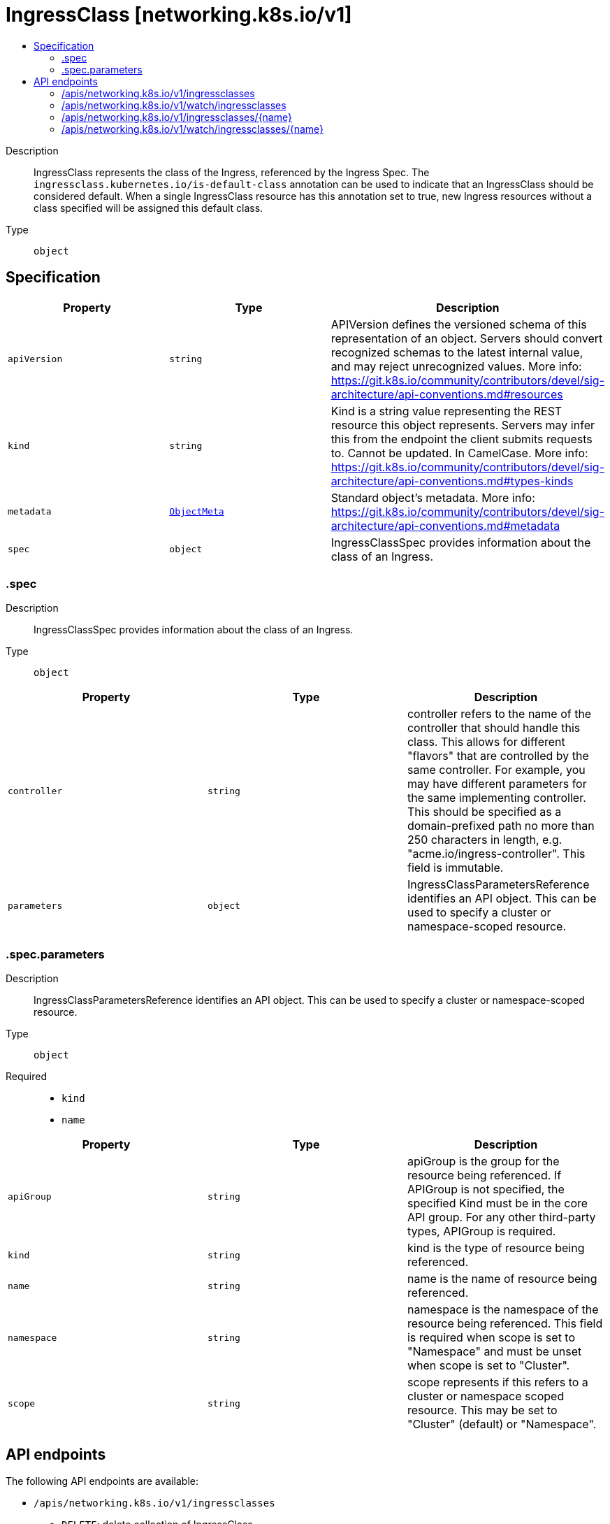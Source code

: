 // Automatically generated by 'openshift-apidocs-gen'. Do not edit.
:_mod-docs-content-type: ASSEMBLY
[id="ingressclass-networking-k8s-io-v1"]
= IngressClass [networking.k8s.io/v1]
:toc: macro
:toc-title:

toc::[]


Description::
+
--
IngressClass represents the class of the Ingress, referenced by the Ingress Spec. The `ingressclass.kubernetes.io/is-default-class` annotation can be used to indicate that an IngressClass should be considered default. When a single IngressClass resource has this annotation set to true, new Ingress resources without a class specified will be assigned this default class.
--

Type::
  `object`



== Specification

[cols="1,1,1",options="header"]
|===
| Property | Type | Description

| `apiVersion`
| `string`
| APIVersion defines the versioned schema of this representation of an object. Servers should convert recognized schemas to the latest internal value, and may reject unrecognized values. More info: https://git.k8s.io/community/contributors/devel/sig-architecture/api-conventions.md#resources

| `kind`
| `string`
| Kind is a string value representing the REST resource this object represents. Servers may infer this from the endpoint the client submits requests to. Cannot be updated. In CamelCase. More info: https://git.k8s.io/community/contributors/devel/sig-architecture/api-conventions.md#types-kinds

| `metadata`
| xref:../objects/index.adoc#io.k8s.apimachinery.pkg.apis.meta.v1.ObjectMeta[`ObjectMeta`]
| Standard object's metadata. More info: https://git.k8s.io/community/contributors/devel/sig-architecture/api-conventions.md#metadata

| `spec`
| `object`
| IngressClassSpec provides information about the class of an Ingress.

|===
=== .spec
Description::
+
--
IngressClassSpec provides information about the class of an Ingress.
--

Type::
  `object`




[cols="1,1,1",options="header"]
|===
| Property | Type | Description

| `controller`
| `string`
| controller refers to the name of the controller that should handle this class. This allows for different "flavors" that are controlled by the same controller. For example, you may have different parameters for the same implementing controller. This should be specified as a domain-prefixed path no more than 250 characters in length, e.g. "acme.io/ingress-controller". This field is immutable.

| `parameters`
| `object`
| IngressClassParametersReference identifies an API object. This can be used to specify a cluster or namespace-scoped resource.

|===
=== .spec.parameters
Description::
+
--
IngressClassParametersReference identifies an API object. This can be used to specify a cluster or namespace-scoped resource.
--

Type::
  `object`

Required::
  - `kind`
  - `name`



[cols="1,1,1",options="header"]
|===
| Property | Type | Description

| `apiGroup`
| `string`
| apiGroup is the group for the resource being referenced. If APIGroup is not specified, the specified Kind must be in the core API group. For any other third-party types, APIGroup is required.

| `kind`
| `string`
| kind is the type of resource being referenced.

| `name`
| `string`
| name is the name of resource being referenced.

| `namespace`
| `string`
| namespace is the namespace of the resource being referenced. This field is required when scope is set to "Namespace" and must be unset when scope is set to "Cluster".

| `scope`
| `string`
| scope represents if this refers to a cluster or namespace scoped resource. This may be set to "Cluster" (default) or "Namespace".

|===

== API endpoints

The following API endpoints are available:

* `/apis/networking.k8s.io/v1/ingressclasses`
- `DELETE`: delete collection of IngressClass
- `GET`: list or watch objects of kind IngressClass
- `POST`: create an IngressClass
* `/apis/networking.k8s.io/v1/watch/ingressclasses`
- `GET`: watch individual changes to a list of IngressClass. deprecated: use the &#x27;watch&#x27; parameter with a list operation instead.
* `/apis/networking.k8s.io/v1/ingressclasses/{name}`
- `DELETE`: delete an IngressClass
- `GET`: read the specified IngressClass
- `PATCH`: partially update the specified IngressClass
- `PUT`: replace the specified IngressClass
* `/apis/networking.k8s.io/v1/watch/ingressclasses/{name}`
- `GET`: watch changes to an object of kind IngressClass. deprecated: use the &#x27;watch&#x27; parameter with a list operation instead, filtered to a single item with the &#x27;fieldSelector&#x27; parameter.


=== /apis/networking.k8s.io/v1/ingressclasses



HTTP method::
  `DELETE`

Description::
  delete collection of IngressClass


.Query parameters
[cols="1,1,2",options="header"]
|===
| Parameter | Type | Description
| `dryRun`
| `string`
| When present, indicates that modifications should not be persisted. An invalid or unrecognized dryRun directive will result in an error response and no further processing of the request. Valid values are: - All: all dry run stages will be processed
|===


.HTTP responses
[cols="1,1",options="header"]
|===
| HTTP code | Reponse body
| 200 - OK
| xref:../objects/index.adoc#io.k8s.apimachinery.pkg.apis.meta.v1.Status[`Status`] schema
| 401 - Unauthorized
| Empty
|===

HTTP method::
  `GET`

Description::
  list or watch objects of kind IngressClass




.HTTP responses
[cols="1,1",options="header"]
|===
| HTTP code | Reponse body
| 200 - OK
| xref:../objects/index.adoc#io.k8s.api.networking.v1.IngressClassList[`IngressClassList`] schema
| 401 - Unauthorized
| Empty
|===

HTTP method::
  `POST`

Description::
  create an IngressClass


.Query parameters
[cols="1,1,2",options="header"]
|===
| Parameter | Type | Description
| `dryRun`
| `string`
| When present, indicates that modifications should not be persisted. An invalid or unrecognized dryRun directive will result in an error response and no further processing of the request. Valid values are: - All: all dry run stages will be processed
| `fieldValidation`
| `string`
| fieldValidation instructs the server on how to handle objects in the request (POST/PUT/PATCH) containing unknown or duplicate fields. Valid values are: - Ignore: This will ignore any unknown fields that are silently dropped from the object, and will ignore all but the last duplicate field that the decoder encounters. This is the default behavior prior to v1.23. - Warn: This will send a warning via the standard warning response header for each unknown field that is dropped from the object, and for each duplicate field that is encountered. The request will still succeed if there are no other errors, and will only persist the last of any duplicate fields. This is the default in v1.23+ - Strict: This will fail the request with a BadRequest error if any unknown fields would be dropped from the object, or if any duplicate fields are present. The error returned from the server will contain all unknown and duplicate fields encountered.
|===

.Body parameters
[cols="1,1,2",options="header"]
|===
| Parameter | Type | Description
| `body`
| xref:../network_apis/ingressclass-networking-k8s-io-v1.adoc#ingressclass-networking-k8s-io-v1[`IngressClass`] schema
| 
|===

.HTTP responses
[cols="1,1",options="header"]
|===
| HTTP code | Reponse body
| 200 - OK
| xref:../network_apis/ingressclass-networking-k8s-io-v1.adoc#ingressclass-networking-k8s-io-v1[`IngressClass`] schema
| 201 - Created
| xref:../network_apis/ingressclass-networking-k8s-io-v1.adoc#ingressclass-networking-k8s-io-v1[`IngressClass`] schema
| 202 - Accepted
| xref:../network_apis/ingressclass-networking-k8s-io-v1.adoc#ingressclass-networking-k8s-io-v1[`IngressClass`] schema
| 401 - Unauthorized
| Empty
|===


=== /apis/networking.k8s.io/v1/watch/ingressclasses



HTTP method::
  `GET`

Description::
  watch individual changes to a list of IngressClass. deprecated: use the &#x27;watch&#x27; parameter with a list operation instead.


.HTTP responses
[cols="1,1",options="header"]
|===
| HTTP code | Reponse body
| 200 - OK
| xref:../objects/index.adoc#io.k8s.apimachinery.pkg.apis.meta.v1.WatchEvent[`WatchEvent`] schema
| 401 - Unauthorized
| Empty
|===


=== /apis/networking.k8s.io/v1/ingressclasses/{name}

.Global path parameters
[cols="1,1,2",options="header"]
|===
| Parameter | Type | Description
| `name`
| `string`
| name of the IngressClass
|===


HTTP method::
  `DELETE`

Description::
  delete an IngressClass


.Query parameters
[cols="1,1,2",options="header"]
|===
| Parameter | Type | Description
| `dryRun`
| `string`
| When present, indicates that modifications should not be persisted. An invalid or unrecognized dryRun directive will result in an error response and no further processing of the request. Valid values are: - All: all dry run stages will be processed
|===


.HTTP responses
[cols="1,1",options="header"]
|===
| HTTP code | Reponse body
| 200 - OK
| xref:../objects/index.adoc#io.k8s.apimachinery.pkg.apis.meta.v1.Status[`Status`] schema
| 202 - Accepted
| xref:../objects/index.adoc#io.k8s.apimachinery.pkg.apis.meta.v1.Status[`Status`] schema
| 401 - Unauthorized
| Empty
|===

HTTP method::
  `GET`

Description::
  read the specified IngressClass


.HTTP responses
[cols="1,1",options="header"]
|===
| HTTP code | Reponse body
| 200 - OK
| xref:../network_apis/ingressclass-networking-k8s-io-v1.adoc#ingressclass-networking-k8s-io-v1[`IngressClass`] schema
| 401 - Unauthorized
| Empty
|===

HTTP method::
  `PATCH`

Description::
  partially update the specified IngressClass


.Query parameters
[cols="1,1,2",options="header"]
|===
| Parameter | Type | Description
| `dryRun`
| `string`
| When present, indicates that modifications should not be persisted. An invalid or unrecognized dryRun directive will result in an error response and no further processing of the request. Valid values are: - All: all dry run stages will be processed
| `fieldValidation`
| `string`
| fieldValidation instructs the server on how to handle objects in the request (POST/PUT/PATCH) containing unknown or duplicate fields. Valid values are: - Ignore: This will ignore any unknown fields that are silently dropped from the object, and will ignore all but the last duplicate field that the decoder encounters. This is the default behavior prior to v1.23. - Warn: This will send a warning via the standard warning response header for each unknown field that is dropped from the object, and for each duplicate field that is encountered. The request will still succeed if there are no other errors, and will only persist the last of any duplicate fields. This is the default in v1.23+ - Strict: This will fail the request with a BadRequest error if any unknown fields would be dropped from the object, or if any duplicate fields are present. The error returned from the server will contain all unknown and duplicate fields encountered.
|===


.HTTP responses
[cols="1,1",options="header"]
|===
| HTTP code | Reponse body
| 200 - OK
| xref:../network_apis/ingressclass-networking-k8s-io-v1.adoc#ingressclass-networking-k8s-io-v1[`IngressClass`] schema
| 201 - Created
| xref:../network_apis/ingressclass-networking-k8s-io-v1.adoc#ingressclass-networking-k8s-io-v1[`IngressClass`] schema
| 401 - Unauthorized
| Empty
|===

HTTP method::
  `PUT`

Description::
  replace the specified IngressClass


.Query parameters
[cols="1,1,2",options="header"]
|===
| Parameter | Type | Description
| `dryRun`
| `string`
| When present, indicates that modifications should not be persisted. An invalid or unrecognized dryRun directive will result in an error response and no further processing of the request. Valid values are: - All: all dry run stages will be processed
| `fieldValidation`
| `string`
| fieldValidation instructs the server on how to handle objects in the request (POST/PUT/PATCH) containing unknown or duplicate fields. Valid values are: - Ignore: This will ignore any unknown fields that are silently dropped from the object, and will ignore all but the last duplicate field that the decoder encounters. This is the default behavior prior to v1.23. - Warn: This will send a warning via the standard warning response header for each unknown field that is dropped from the object, and for each duplicate field that is encountered. The request will still succeed if there are no other errors, and will only persist the last of any duplicate fields. This is the default in v1.23+ - Strict: This will fail the request with a BadRequest error if any unknown fields would be dropped from the object, or if any duplicate fields are present. The error returned from the server will contain all unknown and duplicate fields encountered.
|===

.Body parameters
[cols="1,1,2",options="header"]
|===
| Parameter | Type | Description
| `body`
| xref:../network_apis/ingressclass-networking-k8s-io-v1.adoc#ingressclass-networking-k8s-io-v1[`IngressClass`] schema
| 
|===

.HTTP responses
[cols="1,1",options="header"]
|===
| HTTP code | Reponse body
| 200 - OK
| xref:../network_apis/ingressclass-networking-k8s-io-v1.adoc#ingressclass-networking-k8s-io-v1[`IngressClass`] schema
| 201 - Created
| xref:../network_apis/ingressclass-networking-k8s-io-v1.adoc#ingressclass-networking-k8s-io-v1[`IngressClass`] schema
| 401 - Unauthorized
| Empty
|===


=== /apis/networking.k8s.io/v1/watch/ingressclasses/{name}

.Global path parameters
[cols="1,1,2",options="header"]
|===
| Parameter | Type | Description
| `name`
| `string`
| name of the IngressClass
|===


HTTP method::
  `GET`

Description::
  watch changes to an object of kind IngressClass. deprecated: use the &#x27;watch&#x27; parameter with a list operation instead, filtered to a single item with the &#x27;fieldSelector&#x27; parameter.


.HTTP responses
[cols="1,1",options="header"]
|===
| HTTP code | Reponse body
| 200 - OK
| xref:../objects/index.adoc#io.k8s.apimachinery.pkg.apis.meta.v1.WatchEvent[`WatchEvent`] schema
| 401 - Unauthorized
| Empty
|===


